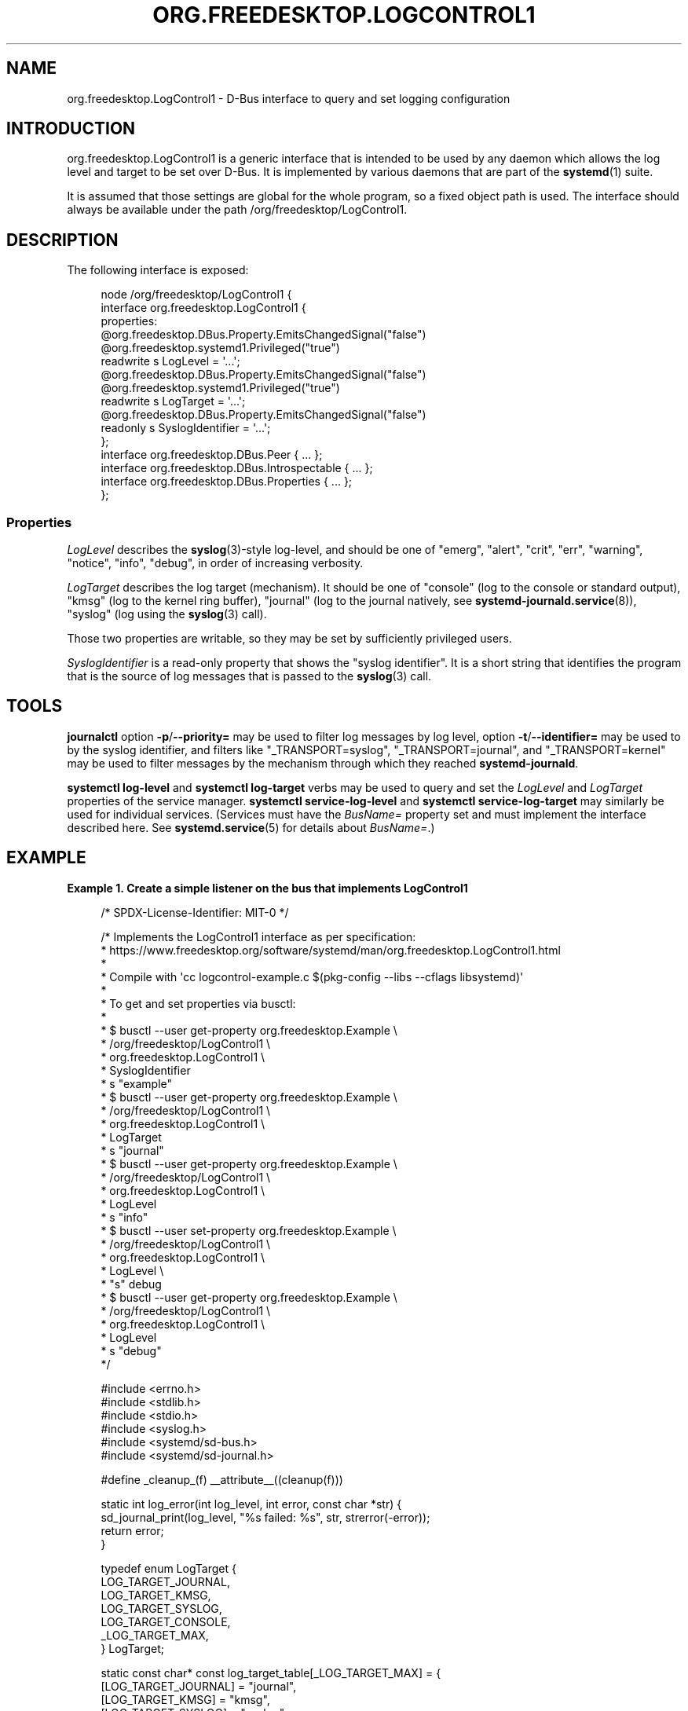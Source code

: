 '\" t
.TH "ORG\&.FREEDESKTOP\&.LOGCONTROL1" "5" "" "systemd 256.4" "org.freedesktop.LogControl1"
.\" -----------------------------------------------------------------
.\" * Define some portability stuff
.\" -----------------------------------------------------------------
.\" ~~~~~~~~~~~~~~~~~~~~~~~~~~~~~~~~~~~~~~~~~~~~~~~~~~~~~~~~~~~~~~~~~
.\" http://bugs.debian.org/507673
.\" http://lists.gnu.org/archive/html/groff/2009-02/msg00013.html
.\" ~~~~~~~~~~~~~~~~~~~~~~~~~~~~~~~~~~~~~~~~~~~~~~~~~~~~~~~~~~~~~~~~~
.ie \n(.g .ds Aq \(aq
.el       .ds Aq '
.\" -----------------------------------------------------------------
.\" * set default formatting
.\" -----------------------------------------------------------------
.\" disable hyphenation
.nh
.\" disable justification (adjust text to left margin only)
.ad l
.\" -----------------------------------------------------------------
.\" * MAIN CONTENT STARTS HERE *
.\" -----------------------------------------------------------------
.SH "NAME"
org.freedesktop.LogControl1 \- D\-Bus interface to query and set logging configuration
.SH "INTRODUCTION"
.PP
org\&.freedesktop\&.LogControl1
is a generic interface that is intended to be used by any daemon which allows the log level and target to be set over D\-Bus\&. It is implemented by various daemons that are part of the
\fBsystemd\fR(1)
suite\&.
.PP
It is assumed that those settings are global for the whole program, so a fixed object path is used\&. The interface should always be available under the path
/org/freedesktop/LogControl1\&.
.SH "DESCRIPTION"
.PP
The following interface is exposed:
.sp
.if n \{\
.RS 4
.\}
.nf
node /org/freedesktop/LogControl1 {
  interface org\&.freedesktop\&.LogControl1 {
    properties:
      @org\&.freedesktop\&.DBus\&.Property\&.EmitsChangedSignal("false")
      @org\&.freedesktop\&.systemd1\&.Privileged("true")
      readwrite s LogLevel = \*(Aq\&.\&.\&.\*(Aq;
      @org\&.freedesktop\&.DBus\&.Property\&.EmitsChangedSignal("false")
      @org\&.freedesktop\&.systemd1\&.Privileged("true")
      readwrite s LogTarget = \*(Aq\&.\&.\&.\*(Aq;
      @org\&.freedesktop\&.DBus\&.Property\&.EmitsChangedSignal("false")
      readonly s SyslogIdentifier = \*(Aq\&.\&.\&.\*(Aq;
  };
  interface org\&.freedesktop\&.DBus\&.Peer { \&.\&.\&. };
  interface org\&.freedesktop\&.DBus\&.Introspectable { \&.\&.\&. };
  interface org\&.freedesktop\&.DBus\&.Properties { \&.\&.\&. };
};
    
.fi
.if n \{\
.RE
.\}




.SS "Properties"
.PP
\fILogLevel\fR
describes the
\fBsyslog\fR(3)\-style log\-level, and should be one of
"emerg",
"alert",
"crit",
"err",
"warning",
"notice",
"info",
"debug", in order of increasing verbosity\&.
.PP
\fILogTarget\fR
describes the log target (mechanism)\&. It should be one of
"console"
(log to the console or standard output),
"kmsg"
(log to the kernel ring buffer),
"journal"
(log to the journal natively, see
\fBsystemd-journald.service\fR(8)),
"syslog"
(log using the
\fBsyslog\fR(3)
call)\&.
.PP
Those two properties are writable, so they may be set by sufficiently privileged users\&.
.PP
\fISyslogIdentifier\fR
is a read\-only property that shows the "syslog identifier"\&. It is a short string that identifies the program that is the source of log messages that is passed to the
\fBsyslog\fR(3)
call\&.
.SH "TOOLS"
.PP
\fBjournalctl\fR
option
\fB\-p\fR/\fB\-\-priority=\fR
may be used to filter log messages by log level, option
\fB\-t\fR/\fB\-\-identifier=\fR
may be used to by the syslog identifier, and filters like
"_TRANSPORT=syslog",
"_TRANSPORT=journal", and
"_TRANSPORT=kernel"
may be used to filter messages by the mechanism through which they reached
\fBsystemd\-journald\fR\&.
.PP
\fBsystemctl log\-level\fR
and
\fBsystemctl log\-target\fR
verbs may be used to query and set the
\fILogLevel\fR
and
\fILogTarget\fR
properties of the service manager\&.
\fBsystemctl service\-log\-level\fR
and
\fBsystemctl service\-log\-target\fR
may similarly be used for individual services\&. (Services must have the
\fIBusName=\fR
property set and must implement the interface described here\&. See
\fBsystemd.service\fR(5)
for details about
\fIBusName=\fR\&.)
.SH "EXAMPLE"
.PP
\fBExample\ \&1.\ \&Create a simple listener on the bus that implements LogControl1\fR
.sp
.if n \{\
.RS 4
.\}
.nf
/* SPDX\-License\-Identifier: MIT\-0 */

/* Implements the LogControl1 interface as per specification:
 * https://www\&.freedesktop\&.org/software/systemd/man/org\&.freedesktop\&.LogControl1\&.html
 *
 * Compile with \*(Aqcc logcontrol\-example\&.c $(pkg\-config \-\-libs \-\-cflags libsystemd)\*(Aq
 *
 * To get and set properties via busctl:
 *
 * $ busctl \-\-user get\-property org\&.freedesktop\&.Example \e
 *                              /org/freedesktop/LogControl1 \e
 *                              org\&.freedesktop\&.LogControl1 \e
 *                              SyslogIdentifier
 *   s "example"
 * $ busctl \-\-user get\-property org\&.freedesktop\&.Example \e
 *                              /org/freedesktop/LogControl1 \e
 *                              org\&.freedesktop\&.LogControl1 \e
 *                              LogTarget
 *   s "journal"
 * $ busctl \-\-user get\-property org\&.freedesktop\&.Example \e
 *                              /org/freedesktop/LogControl1 \e
 *                              org\&.freedesktop\&.LogControl1 \e
 *                              LogLevel
 *   s "info"
 * $ busctl \-\-user set\-property org\&.freedesktop\&.Example \e
 *                              /org/freedesktop/LogControl1 \e
 *                              org\&.freedesktop\&.LogControl1 \e
 *                              LogLevel \e
 *                              "s" debug
 * $ busctl \-\-user get\-property org\&.freedesktop\&.Example \e
 *                              /org/freedesktop/LogControl1 \e
 *                              org\&.freedesktop\&.LogControl1 \e
 *                              LogLevel
 *   s "debug"
 */

#include <errno\&.h>
#include <stdlib\&.h>
#include <stdio\&.h>
#include <syslog\&.h>
#include <systemd/sd\-bus\&.h>
#include <systemd/sd\-journal\&.h>

#define _cleanup_(f) __attribute__((cleanup(f)))

static int log_error(int log_level, int error, const char *str) {
  sd_journal_print(log_level, "%s failed: %s", str, strerror(\-error));
  return error;
}

typedef enum LogTarget {
  LOG_TARGET_JOURNAL,
  LOG_TARGET_KMSG,
  LOG_TARGET_SYSLOG,
  LOG_TARGET_CONSOLE,
  _LOG_TARGET_MAX,
} LogTarget;

static const char* const log_target_table[_LOG_TARGET_MAX] = {
  [LOG_TARGET_JOURNAL] = "journal",
  [LOG_TARGET_KMSG]    = "kmsg",
  [LOG_TARGET_SYSLOG]  = "syslog",
  [LOG_TARGET_CONSOLE] = "console",
};

static const char* const log_level_table[LOG_DEBUG + 1] = {
  [LOG_EMERG]   = "emerg",
  [LOG_ALERT]   = "alert",
  [LOG_CRIT]    = "crit",
  [LOG_ERR]     = "err",
  [LOG_WARNING] = "warning",
  [LOG_NOTICE]  = "notice",
  [LOG_INFO]    = "info",
  [LOG_DEBUG]   = "debug",
};

typedef struct object {
  const char *syslog_identifier;
  LogTarget log_target;
  int log_level;
} object;

static int property_get(
                sd_bus *bus,
                const char *path,
                const char *interface,
                const char *property,
                sd_bus_message *reply,
                void *userdata,
                sd_bus_error *error) {

  object *o = userdata;

  if (strcmp(property, "LogLevel") == 0)
    return sd_bus_message_append(reply, "s", log_level_table[o\->log_level]);

  if (strcmp(property, "LogTarget") == 0)
    return sd_bus_message_append(reply, "s", log_target_table[o\->log_target]);

  if (strcmp(property, "SyslogIdentifier") == 0)
    return sd_bus_message_append(reply, "s", o\->syslog_identifier);

  return sd_bus_error_setf(error,
                           SD_BUS_ERROR_UNKNOWN_PROPERTY,
                           "Unknown property \*(Aq%s\*(Aq",
                           property);
}

static int property_set(
                sd_bus *bus,
                const char *path,
                const char *interface,
                const char *property,
                sd_bus_message *message,
                void *userdata,
                sd_bus_error *error) {

  object *o = userdata;
  const char *value;
  int r;

  r = sd_bus_message_read(message, "s", &value);
  if (r < 0)
    return r;

  if (strcmp(property, "LogLevel") == 0) {
    int i;
    for (i = 0; i < LOG_DEBUG + 1; i++)
      if (strcmp(value, log_level_table[i]) == 0) {
        o\->log_level = i;
        setlogmask(LOG_UPTO(i));
        return 0;
      }

    return sd_bus_error_setf(error,
                             SD_BUS_ERROR_INVALID_ARGS,
                             "Invalid value for LogLevel: \*(Aq%s\*(Aq",
                             value);
  }

  if (strcmp(property, "LogTarget") == 0) {
    LogTarget i;
    for (i = 0; i < _LOG_TARGET_MAX; i++)
      if (strcmp(value, log_target_table[i]) == 0) {
        o\->log_target = i;
        return 0;
      }

    return sd_bus_error_setf(error,
                             SD_BUS_ERROR_INVALID_ARGS,
                             "Invalid value for LogTarget: \*(Aq%s\*(Aq",
                             value);
  }

  return sd_bus_error_setf(error,
                           SD_BUS_ERROR_UNKNOWN_PROPERTY,
                           "Unknown property \*(Aq%s\*(Aq",
                           property);
}

/* https://www\&.freedesktop\&.org/software/systemd/man/sd_bus_add_object\&.html
 */
static const sd_bus_vtable vtable[] = {
  SD_BUS_VTABLE_START(0),
  SD_BUS_WRITABLE_PROPERTY(
    "LogLevel", "s",
    property_get, property_set,
    0,
    0),
  SD_BUS_WRITABLE_PROPERTY(
    "LogTarget", "s",
    property_get, property_set,
    0,
    0),
  SD_BUS_PROPERTY(
    "SyslogIdentifier", "s",
    property_get,
    0,
    SD_BUS_VTABLE_PROPERTY_CONST),
  SD_BUS_VTABLE_END
};

int main(int argc, char **argv) {
  /* The bus should be relinquished before the program terminates\&. The cleanup
   * attribute allows us to do it nicely and cleanly whenever we exit the
   * block\&.
   */
  _cleanup_(sd_bus_flush_close_unrefp) sd_bus *bus = NULL;

  object o = {
    \&.log_level = LOG_INFO,
    \&.log_target = LOG_TARGET_JOURNAL,
    \&.syslog_identifier = "example",
  };
  int r;

  /* https://man7\&.org/linux/man\-pages/man3/setlogmask\&.3\&.html
   * Programs using syslog() instead of sd_journal can use this API to cut logs
   * emission at the source\&.
   */
  setlogmask(LOG_UPTO(o\&.log_level));

  /* Acquire a connection to the bus, letting the library work out the details\&.
   * https://www\&.freedesktop\&.org/software/systemd/man/sd_bus_default\&.html
   */
  r = sd_bus_default(&bus);
  if (r < 0)
    return log_error(o\&.log_level, r, "sd_bus_default()");

  /* Publish an interface on the bus, specifying our well\-known object access
   * path and public interface name\&.
   * https://www\&.freedesktop\&.org/software/systemd/man/sd_bus_add_object\&.html
   * https://dbus\&.freedesktop\&.org/doc/dbus\-tutorial\&.html
   */
  r = sd_bus_add_object_vtable(bus, NULL,
                               "/org/freedesktop/LogControl1",
                               "org\&.freedesktop\&.LogControl1",
                               vtable,
                               &o);
  if (r < 0)
    return log_error(o\&.log_level, r, "sd_bus_add_object_vtable()");

  /* By default the service is assigned an ephemeral name\&. Also add a fixed
   * one, so that clients know whom to call\&.
   * https://www\&.freedesktop\&.org/software/systemd/man/sd_bus_request_name\&.html
   */
  r = sd_bus_request_name(bus, "org\&.freedesktop\&.Example", 0);
  if (r < 0)
    return log_error(o\&.log_level, r, "sd_bus_request_name()");

  for (;;) {
    /* https://www\&.freedesktop\&.org/software/systemd/man/sd_bus_wait\&.html
     */
    r = sd_bus_wait(bus, UINT64_MAX);
    if (r < 0)
      return log_error(o\&.log_level, r, "sd_bus_wait()");
    /* https://www\&.freedesktop\&.org/software/systemd/man/sd_bus_process\&.html
     */
    r = sd_bus_process(bus, NULL);
    if (r < 0)
      return log_error(o\&.log_level, r, "sd_bus_process()");
  }

  /* https://www\&.freedesktop\&.org/software/systemd/man/sd_bus_release_name\&.html
   */
  r = sd_bus_release_name(bus, "org\&.freedesktop\&.Example");
  if (r < 0)
    return log_error(o\&.log_level, r, "sd_bus_release_name()");

  return 0;
}
.fi
.if n \{\
.RE
.\}
.PP
This creates a simple server on the bus\&. It implements the LogControl1 interface by providing the required properties and allowing to set the writable ones\&. It logs at the configured log level using
\fBsd_journal_print\fR(3)\&.
.SH "SEE ALSO"
.PP
\fBsystemd\fR(1), \fBjournalctl\fR(1), \fBsystemctl\fR(1), \fBsystemd.service\fR(5), \fBsyslog\fR(3)
